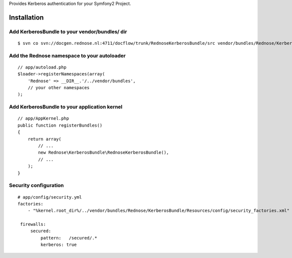 Provides Kerberos authentication for your Symfony2 Project.

Installation
============

Add KerberosBundle to your vendor/bundles/ dir
----------------------------------------------

::

    $ svn co svn://docgen.rednose.nl:4711/docflow/trunk/RednoseKerberosBundle/src vendor/bundles/Rednose/KerberosBundle

Add the Rednose namespace to your autoloader
--------------------------------------------

::

    // app/autoload.php
    $loader->registerNamespaces(array(
        'Rednose' => __DIR__.'/../vendor/bundles',
        // your other namespaces
    );

Add KerberosBundle to your application kernel
---------------------------------------------

::

    // app/AppKernel.php
    public function registerBundles()
    {
        return array(
            // ...
            new Rednose\KerberosBundle\RednoseKerberosBundle(),
            // ...
        );
    }

Security configuration
----------------------

::

    # app/config/security.yml
    factories:
        - "%kernel.root_dir%/../vendor/bundles/Rednose/KerberosBundle/Resources/config/security_factories.xml"

     firewalls:
         secured:
             pattern:   /secured/.*
             kerberos: true
